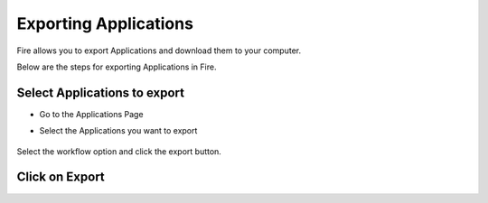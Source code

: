 Exporting Applications
==============

Fire allows you to export Applications and download them to your computer.

Below are the steps for exporting Applications in Fire.


Select Applications to export
---------------

* Go to the Applications Page
* Select the Applications you want to export

  .. figure:: ../../_assets/tutorials/dataset/47.png
     :alt: tutorials
     :align: center
     :width: 60%


Select the workflow option and click the export button.




Click on Export
---------------

